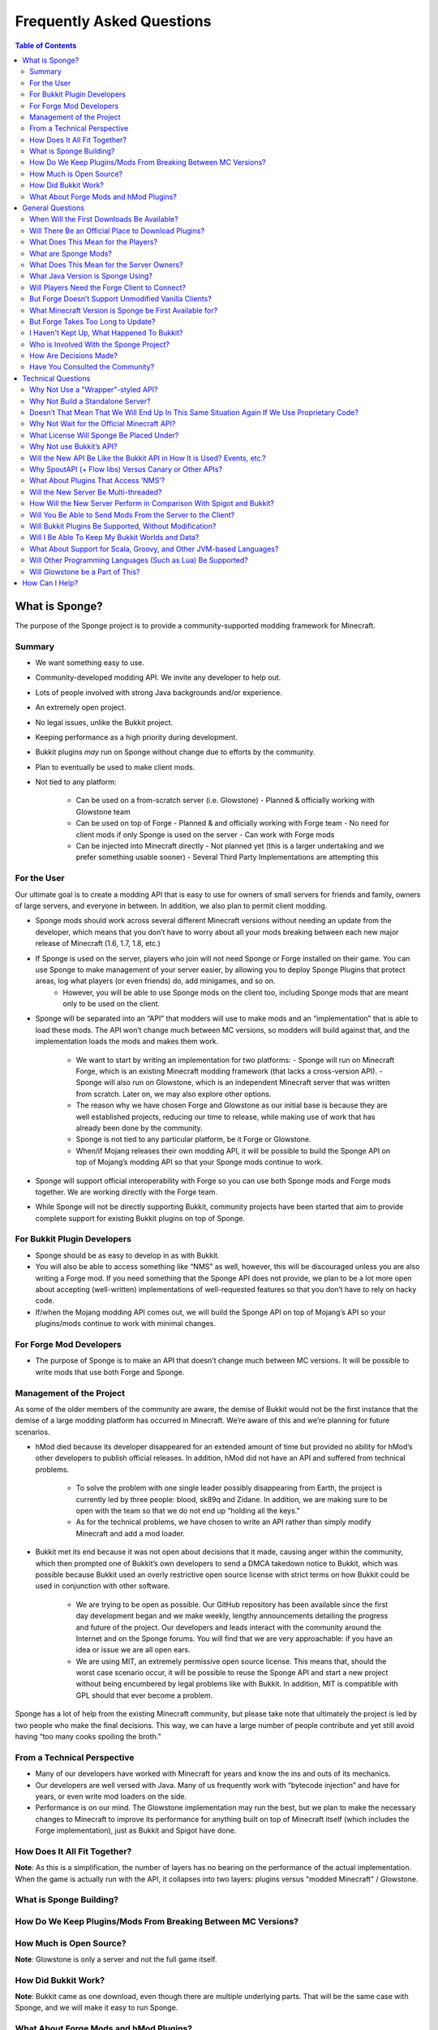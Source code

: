 ==========================
Frequently Asked Questions
==========================

.. contents:: **Table of Contents**
   :depth: 2
   :local:

What is Sponge?
===============

The purpose of the Sponge project is to provide a community-supported modding framework for Minecraft.


Summary
-------

- We want something easy to use.
- Community-developed modding API. We invite any developer to help out.
- Lots of people involved with strong Java backgrounds and/or experience.
- An extremely open project.
- No legal issues, unlike the Bukkit project.
- Keeping performance as a high priority during development.
- Bukkit plugins *may* run on Sponge without change due to efforts by the community.
- Plan to eventually be used to make client mods.
- Not tied to any platform:

    - Can be used on a from-scratch server (i.e. Glowstone)
      - Planned & officially working with Glowstone team
    - Can be used on top of Forge
      - Planned & and officially working with Forge team
      - No need for client mods if only Sponge is used on the server
      - Can work with Forge mods
    - Can be injected into Minecraft directly
      - Not planned yet (this is a larger undertaking and we prefer something usable sooner)
      - Several Third Party Implementations are attempting this


For the User
------------

Our ultimate goal is to create a modding API that is easy to use for owners of small servers for friends and family, owners of large servers, and everyone in between. In addition, we also plan to permit client modding.

- Sponge mods should work across several different Minecraft versions without needing an update from the developer, which means that you don’t have to worry about all your mods breaking between each new major release of Minecraft (1.6, 1.7, 1.8, etc.)

- If Sponge is used on the server, players who join will not need Sponge or Forge installed on their game. You can use Sponge to make management of your server easier, by allowing you to deploy Sponge Plugins that protect areas, log what players (or even friends) do, add minigames, and so on.
    - However, you will be able to use Sponge mods on the client too, including Sponge mods that are meant only to be used on the client.

- Sponge will be separated into an “API” that modders will use to make mods and an “implementation” that is able to load these mods. The API won’t change much between MC versions, so modders will build against that, and the implementation loads the mods and makes them work.

    - We want to start by writing an implementation for two platforms:
      - Sponge will run on Minecraft Forge, which is an existing Minecraft modding framework (that lacks a cross-version API).
      - Sponge will also run on Glowstone, which is an independent Minecraft server that was written from scratch. Later on, we may also explore other options.
    - The reason why we have chosen Forge and Glowstone as our initial base is because they are well established projects, reducing our time to release, while making use of work that has already been done by the community.
    - Sponge is not tied to any particular platform, be it Forge or Glowstone.
    - When/if Mojang releases their own modding API, it will be possible to build the Sponge API on top of Mojang’s modding API so that your Sponge mods continue to work.
- Sponge will support official interoperability with Forge so you can use both Sponge mods and Forge mods together. We are working directly with the Forge team.
- While Sponge will not be directly supporting Bukkit, community projects have been started that aim to provide complete support for existing Bukkit plugins on top of Sponge.


For Bukkit Plugin Developers
----------------------------

- Sponge should be as easy to develop in as with Bukkit.
- You will also be able to access something like “NMS” as well, however, this will be discouraged unless you are also writing a Forge mod. If you need something that the Sponge API does not provide, we plan to be a lot more open about accepting (well-written) implementations of well-requested features so that you don’t have to rely on hacky code.
- If/when the Mojang modding API comes out, we will build the Sponge API on top of Mojang’s API so your plugins/mods continue to work with minimal changes.


For Forge Mod Developers
------------------------

- The purpose of Sponge is to make an API that doesn’t change much between MC versions. It will be possible to write mods that use both Forge and Sponge.


Management of the Project
-------------------------

As some of the older members of the community are aware, the demise of Bukkit would not be the first instance that the demise of a large modding platform has occurred in Minecraft. We’re aware of this and we’re planning for future scenarios.

- hMod died because its developer disappeared for an extended amount of time but provided no ability for hMod’s other developers to publish official releases. In addition, hMod did not have an API and suffered from technical problems.

    - To solve the problem with one single leader possibly disappearing from Earth, the project is currently led by three people: blood, sk89q and Zidane. In addition, we are making sure to be open with the team so that we do not end up “holding all the keys.”

    - As for the technical problems, we have chosen to write an API rather than simply modify Minecraft and add a mod loader.

- Bukkit met its end because it was not open about decisions that it made, causing anger within the community, which then prompted one of Bukkit’s own developers to send a DMCA takedown notice to Bukkit, which was possible because Bukkit used an overly restrictive open source license with strict terms on how Bukkit could be used in conjunction with other software.

    - We are trying to be open as possible. Our GitHub repository has been available since the first day development began and we make weekly, lengthy announcements detailing the progress and future of the project. Our developers and leads interact with the community around the Internet and on the Sponge forums. You will find that we are very approachable: if you have an idea or issue we are all open ears.

    - We are using MIT, an extremely permissive open source license. This means that, should the worst case scenario occur, it will be possible to reuse the Sponge API and start a new project without being encumbered by legal problems like with Bukkit. In addition, MIT is compatible with GPL should that ever become a problem.

Sponge has a lot of help from the existing Minecraft community, but please take note that ultimately the project is led by two people who make the final decisions. This way, we can have a large number of people contribute and yet still avoid having “too many cooks spoiling the broth.”


From a Technical Perspective
----------------------------

- Many of our developers have worked with Minecraft for years and know the ins and outs of its mechanics.
- Our developers are well versed with Java. Many of us frequently work with “bytecode injection” and have for years, or even write mod loaders on the side.
- Performance is on our mind. The Glowstone implementation may run the best, but we plan to make the necessary changes to Minecraft to improve its performance for anything built on top of Minecraft itself (which includes the Forge implementation), just as Bukkit and Spigot have done.

  

How Does It All Fit Together?
-----------------------------

.. image:: /images/faq1.png

**Note**: As this is a simplification, the number of layers has no bearing on the performance of the actual implementation. When the game is actually run with the API, it collapses into two layers: plugins versus "modded Minecraft" / Glowstone.

  

What is Sponge Building?
------------------------

.. image:: /images/faq2.png

  

How Do We Keep Plugins/Mods From Breaking Between MC Versions?
--------------------------------------------------------------

.. image:: /images/faq3.png

  

How Much is Open Source?
------------------------

.. image:: /images/faq4.png

**Note**: Glowstone is only a server and not the full game itself.

  

How Did Bukkit Work?
--------------------

.. image:: /images/faq5.png

**Note**: Bukkit came as one download, even though there are multiple underlying parts. That will be the same case with Sponge, and we will make it easy to run Sponge.

  

What About Forge Mods and hMod Plugins?
---------------------------------------

.. image:: /images/faq6.png


General Questions
=================

When Will the First Downloads Be Available?
-------------------------------------------

The release date of the Sponge implementation for Forge is still to be announced.
However, the Sponge API (v1.0) was released on November 30th, 2014.

Will There Be an Official Place to Download Plugins?
----------------------------------------------------

Yes there will be. The plugin repository, to be called **Ore** is in the works.
The details are still being debated. You can take part in the discussion here
https://forums.spongepowered.org/t/plugin-hosting/1150,
or even assist its' development on GitHub.

What Does This Mean for the Players?
------------------------------------

Players should not notice anything different about the servers you know
and love. Sponge is just an API that allows developers to create plugins
just like before when using bukkit.

What are Sponge Mods?
---------------------

Sponge coremod is still under development, and will implement the Sponge
API on a 1.8 Minecraft-Forge server.
Future plans may include client-side Sponge mods that could perform a
variety of functions related to the client, and running server plugins in single player mode.

What Does This Mean for the Server Owners?
------------------------------------------

Server owners will have to download Sponge and start them like any other
MinecraftForge server.

What Java Version is Sponge Using?
----------------------------------

Sponge will be using Java 1.6, which is the minimum version supported by
vanilla Minecraft and Forge.

Will Players Need the Forge Client to Connect?
----------------------------------------------

No. If Sponge is used on the server, players who join will not need Sponge
or Forge to connect.

But Forge Doesn’t Support Unmodified Vanilla Clients?
-----------------------------------------------------

It does now. Forge's lead developer LexManos has delivered on plans to
add support for vanilla clients in the 1.8 update.

What Minecraft Version is Sponge be First Available for?
--------------------------------------------------------

Sponge will be first available for Minecraft 1.8, or whatever 1.8.x
version exists at the time.

But Forge Takes Too Long to Update?
-----------------------------------

With a large portion of the Minecraft community working together, we are
sure we can help speed up things. Development builds for Minecraft Forge
are already available for the 1.8 update.

I Haven't Kept Up, What Happened To Bukkit?
-------------------------------------------

One of the contributors to Bukkit sent a DMCA take down notice to have
Bukkit removed. He was within his legal right. Downloads, as well as
source code, for Bukkit and its derivatives (Spigot, Cauldron) are no
longer available. 

Who is Involved With the Sponge Project?
----------------------------------------

-  sk89q (of WorldEdit/WorldGuard) - project lead
-  blood (of MCPC+/Cauldron) - project lead
-  Zidane (of Spout/Obsidian) - project lead
-  LexManos (of Forge/FML/MCP)
- Portions of the Spout team: Raphfrk, DDoS, Sleaker, Owexz, Wulfspider
- Portions of the Flow team: kitskub
- Portions from ForgeEssentials: AbrarSyed
- Other Bukkit Plugin developers: KHobbits, Elgarl, zml
- Portions of the FTB team: progwml6
- Glowstone: SpaceManiac
- Some previous contributors to Bukkit
- Other people we have likely failed to mention

However, we are interested in talking with anyone who is able to help.

How Are Decisions Made?
-----------------------

The project owners, **blood**, **sk89q** and **Zidane**, after consulting with the
community and other members when appropriate, will make the decisions.

Have You Consulted the Community?
---------------------------------

Yes! While things have been moving along quickly, we’re still very open to
input. Many of our decisions have been based on the initial discussion in the #nextstep
IRC channel (on EsperNet) as well as the results of a survey. Sponge now has
extensive IRC channels of its' own, and helpful discussion is always welcome.


Technical Questions
===================

Why Not Use a "Wrapper"-styled API?
-----------------------------------

A wrapper that merely works on network packets and reuses command blocks
is extremely limited in function, so plugins would only be able to do a
fraction of what they are able to do now.

Why Not Build a Standalone Server?
----------------------------------

Reusing existing efforts in the community will allow us to have a
working version much quicker. Glowstone, unfortunately, is not free from
the EULA as it was not written in a “clean-room” fashion (in the
strictest sense of the term). Other implementations are less far along
or they do not support Java, which appears to be a major point of
contention for a lot of users and developers. None of us have the time
to write a new server from scratch, and most of us have already seen
Minecraft’s code in some form.

Doesn’t That Mean That We Will End Up In This Same Situation Again If We Use Proprietary Code?
----------------------------------------------------------------------------------------------

It is to our knowledge and our understanding that Mojang does not wish
to stop Minecraft modding, and the recent events have not been directly
caused by them. Rather, a contributor (a major one) objected to the use
of his code, licensed under GPL, in combination with proprietary code.
If we avoid GPL, we will not have this problem. While this does not free
us from Mojang’s control, it is to our belief that they support modding
and will continue to do so.

Why Not Wait for the Official Minecraft API?
--------------------------------------------

1. We are not sure when it will come out. 
2. Many people are not in a position to wait.
3. We can get started sooner. 
4. Those last three reasons may have said the same thing.
5. As this new project is community-run, we may be able to push updates quicker than Mojang is able to and react to the needs of the community better.
6. The API may be implemented on other server implementations, and we encourage it.

What License Will Sponge Be Placed Under?
-----------------------------------------

MIT, without a Contributor License Agreement. A Contributor License
Agreement is not necessary and it may be a turn off to contributors.
For more information, please read :doc:`license`

Why Not use Bukkit’s API?
-------------------------

It contains GPL licensed code, which is the reason why we are in this
situation. Recently, at least in the United States, the federal courts
found that APIs could be copyrighted, although the case has not been
fully resolved.

Will the New API Be Like the Bukkit API in How It is Used? Events, etc.?
------------------------------------------------------------------------

Yes. It should be fairly similar, and still afford you more power because you will have access to Forge.

Why SpoutAPI (+ Flow libs) Versus Canary or Other APIs?
-------------------------------------------------------

We chose SpoutAPI purely based on the result of the survey (which is
mentioned previously). Note, however, we are not implementing SpoutAPI
as-is. It will serve as inspiration, which will reduce the amount of
time spent on API design. We will also use portions of flow’s libraries
from http://github.com/flow.

What About Plugins That Access ‘NMS’?
-------------------------------------

You will instead be accessing interfaces through Forge, which has a much
greater number of names de-obfuscated. However, accessing “NMS” raises
the risk of your plugin breaking as is the case here, but that is your
prerogative.

Will the New Server Be Multi-threaded?
--------------------------------------

It will be multi-threaded in the same fashion that is Minecraft is (and
also Bukkit and Spigot was), but we are not writing a server from
scratch, so we are not able to make substantial changes.

How Will the New Server Perform in Comparison With Spigot and Bukkit?
---------------------------------------------------------------------

We are currently investigating this, but we plan to reach or exceed
performance of the other implementations given time. The optimisations that were
featured in Cauldron are also being evaluated.

Will You Be Able to Send Mods From the Server to the Client?
------------------------------------------------------------

The general consensus is against this due to security concerns.
Minecraft’s API does not plan to send mods (with executable code) to the
client either.

Will Bukkit Plugins Be Supported, Without Modification?
-------------------------------------------------------

No, not natively, however members of the community have begun work on a
Sponge plugin named Pore that acts as a bridge between the two APIs.

For those unable to use it, we will be providing documentation and
support for people looking to transition from Bukkit to Sponge entirely.

Will I Be Able To Keep My Bukkit Worlds and Data?
-------------------------------------------------

Yes, at least for worlds. Plugin data may or may not carry over.
The plan is to create a conversion process which will convert or import
as much data as possible. Plugins will likely create their own
conversion process allowing you to keep homes, warps and other data.

What About Support for Scala, Groovy, and Other JVM-based Languages?
--------------------------------------------------------------------

We encourage other languages but Java will be our main priority. 

Will Other Programming Languages (Such as Lua) Be Supported?
------------------------------------------------------------

We will encourage other implementations but it will not be a high priority.

Will Glowstone be a Part of This?
---------------------------------

We hope we can help SpaceManiac and the team implement the API. We also
invite others to collaborate with us if they wish to.

How Can I Help?
===============

We appreciate all offers of assistance. Please visit our volunteers portal:

-  :doc:`/contributing`

We apologise to anyone who did not receive a reply to earlier rounds of
applications. The number of sumbissions was overwhelming, thank you all!
